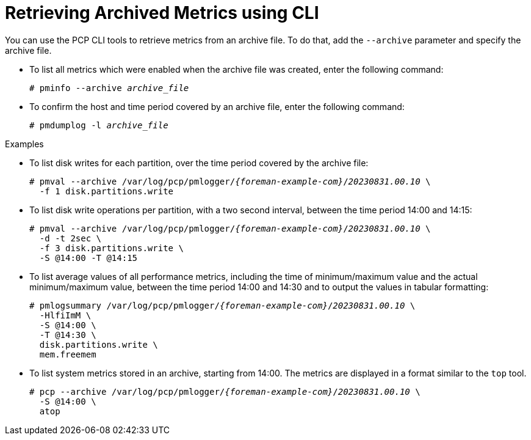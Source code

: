 [id='retrieving-archived-metrics-using-cli_{context}']
= Retrieving Archived Metrics using CLI

You can use the PCP CLI tools to retrieve metrics from an archive file.
To do that, add the `--archive` parameter and specify the archive file.

* To list all metrics which were enabled when the archive file was created, enter the following command:
+
[options="nowrap", subs="verbatim,quotes,attributes"]
----
# pminfo --archive _archive_file_
----

* To confirm the host and time period covered by an archive file, enter the following command:
+
[options="nowrap", subs="verbatim,quotes,attributes"]
----
# pmdumplog -l _archive_file_
----

.Examples
* To list disk writes for each partition, over the time period covered by the archive file:
+
[options="nowrap", subs="verbatim,quotes,attributes"]
----
# pmval --archive /var/log/pcp/pmlogger/_{foreman-example-com}_/_20230831.00.10_ \
  -f 1 disk.partitions.write
----

* To list disk write operations per partition, with a two second interval, between the time period 14:00 and 14:15:
+
[options="nowrap", subs="verbatim,quotes,attributes"]
----
# pmval --archive /var/log/pcp/pmlogger/_{foreman-example-com}_/_20230831.00.10_ \
  -d -t 2sec \
  -f 3 disk.partitions.write \
  -S @14:00 -T @14:15
----

* To list average values of all performance metrics, including the time of minimum/maximum value and the actual minimum/maximum value, between the time period 14:00 and 14:30 and to output the values in tabular formatting:
+
[options="nowrap", subs="verbatim,quotes,attributes"]
----
# pmlogsummary /var/log/pcp/pmlogger/_{foreman-example-com}_/_20230831.00.10_ \
  -HlfiImM \
  -S @14:00 \
  -T @14:30 \
  disk.partitions.write \
  mem.freemem
----

* To list system metrics stored in an archive, starting from 14:00.
The metrics are displayed in a format similar to the `top` tool.
+
[options="nowrap", subs="verbatim,quotes,attributes"]
----
# pcp --archive /var/log/pcp/pmlogger/_{foreman-example-com}_/_20230831.00.10_ \
  -S @14:00 \
  atop
----
